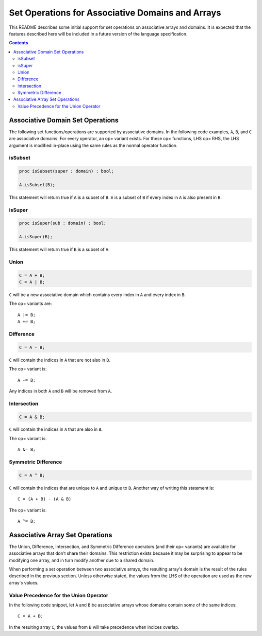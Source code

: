 .. _readme-sets:

=================================================
Set Operations for Associative Domains and Arrays
=================================================

This README describes some initial support for set operations on associative
arrays and domains. It is expected that the features described here will be
included in a future version of the language specification.

.. contents::

Associative Domain Set Operations
=================================

The following set functions/operations are supported by associative domains.
In the following code examples, ``A``, ``B``, and ``C`` are associative domains.
For every operator, an op= variant exists. For these op= functions, LHS op= RHS,
the LHS argument is modified in-place using the same rules as the normal
operator function.

isSubset
--------
.. code-block:: chapel

  proc isSubset(super : domain) : bool;

  A.isSubset(B);

This statement will return true if ``A`` is a subset of ``B``. ``A`` is a subset of
``B`` if every index in ``A`` is also present in ``B``.

isSuper
-------
.. code-block:: chapel

  proc isSuper(sub : domain) : bool;

  A.isSuper(B);

This statement will return true if ``B`` is a subset of ``A``.

Union
-----
.. code-block:: chapel

  C = A + B;
  C = A | B;

``C`` will be a new associative domain which contains every index in ``A`` and
every index in ``B``.

The op= variants are::

  A |= B;
  A += B;

Difference
----------
.. code-block:: chapel

  C = A - B;

``C`` will contain the indices in ``A`` that are not also in ``B``.

The op= variant is::

  A -= B;

Any indices in both ``A`` and ``B`` will be removed from ``A``.

Intersection
------------
.. code-block:: chapel

  C = A & B;

``C`` will contain the indices in ``A`` that are also in ``B``.

The op= variant is::

  A &= B;

Symmetric Difference
--------------------
.. code-block:: chapel

  C = A ^ B;

``C`` will contain the indices that are unique to ``A`` and unique to ``B``. Another
way of writing this statement is::

  C = (A + B) - (A & B)

The op= variant is::

  A ^= B;


Associative Array Set Operations
================================

The Union, Difference, Intersection, and Symmetric Difference operators
(and their op= variants) are available for associative arrays that don't share
their domains. This restriction exists because it may be surprising to appear
to be modifying one array, and in turn modify another due to a shared domain.

When performing a set operation between two associative arrays, the resulting
array's domain is the result of the rules described in the previous section.
Unless otherwise stated, the values from the LHS of the operation are used as
the new array's values.

Value Precedence for the Union Operator
---------------------------------------

In the following code snippet, let ``A`` and ``B`` be associative arrays whose
domains contain some of the same indices::

  C = A + B;

In the resulting array ``C``, the values from ``B`` will take precedence when
indices overlap.
